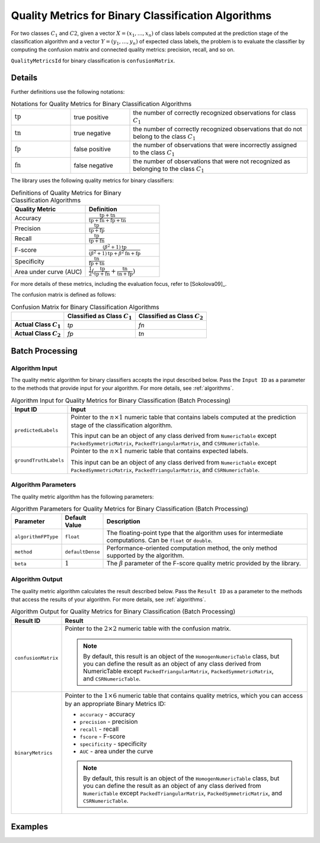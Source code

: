 .. ******************************************************************************
.. * Copyright 2020 Intel Corporation
.. *
.. * Licensed under the Apache License, Version 2.0 (the "License");
.. * you may not use this file except in compliance with the License.
.. * You may obtain a copy of the License at
.. *
.. *     http://www.apache.org/licenses/LICENSE-2.0
.. *
.. * Unless required by applicable law or agreed to in writing, software
.. * distributed under the License is distributed on an "AS IS" BASIS,
.. * WITHOUT WARRANTIES OR CONDITIONS OF ANY KIND, either express or implied.
.. * See the License for the specific language governing permissions and
.. * limitations under the License.
.. *******************************************************************************/

.. _quality_metrics_for_binary_classification:

Quality Metrics for Binary Classification Algorithms
====================================================

For two classes :math:`C_1` and :math:`C2`, given a vector :math:`X = (x_1, \ldots, x_n)` of class labels
computed at the prediction stage of the classification algorithm and
a vector :math:`Y = (y_1, \ldots, y_n)` of expected class labels, the problem is to evaluate the classifier
by computing the confusion matrix and connected quality metrics: precision, recall, and so on.

``QualityMetricsId`` for binary classification is ``confusionMatrix``.

Details
*******

Further definitions use the following notations:

.. tabularcolumns::  |\Y{0.2}|\Y{0.2}|\Y{0.6}|

.. list-table:: Notations for Quality Metrics for Binary Classification Algorithms
   :widths: 10 10 30
   :class: longtable

   * - :math:`\text{tp}`
     - true positive
     - the number of correctly recognized observations for class :math:`C_1`
   * - :math:`\text{tn}`
     - true negative
     - the number of correctly recognized observations that do not belong to the class :math:`C_1`
   * - :math:`\text{fp}`
     - false positive
     - the number of observations that were incorrectly assigned to the class :math:`C_1`
   * - :math:`\text{fn}`
     - false negative
     - the number of observations that were not recognized as belonging to the class :math:`C_1`

The library uses the following quality metrics for binary classifiers:

.. tabularcolumns::  |\Y{0.3}|\Y{0.7}|

.. list-table:: Definitions of Quality Metrics for Binary Classification Algorithms
   :widths: 10 10
   :header-rows: 1
   :class: longtable

   * - Quality Metric
     - Definition
   * - Accuracy
     - :math:`\frac {\text{tp} + \text{tn}}{\text{tp} + \text{fn} + \text{fp} + \text{tn}}`
   * - Precision
     - :math:`\frac {\text{tp}}{\text{tp} + \text{fp}}`
   * - Recall
     - :math:`\frac {\text{tp}}{\text{tp} + \text{fn}}`
   * - F-score
     - :math:`\frac {(\beta^2 + 1) \text{tp}}{(\beta^2 + 1) \text{tp} + \beta^2 \text{fn} + \text{fp}}`
   * - Specificity
     - :math:`\frac {\text{tn}}{\text{fp} + \text{tn}}`
   * - Area under curve (AUC)
     - :math:`\frac {1}{2}(\frac {\text{tp}}{\text{tp} + \text{fn}} + \frac {\text{tn}}{\text{tn} + \text{fp}})`

For more details of these metrics, including the evaluation focus, refer to [Sokolova09]_.

The confusion matrix is defined as follows:

.. tabularcolumns::  |\Y{0.3}|\Y{0.4}|\Y{0.3}|

.. list-table:: Confusion Matrix for Binary Classification Algorithms
    :header-rows: 1
    :stub-columns: 1

    * - 
      - Classified as Class :math:`C_1`
      - Classified as Class :math:`C_2`
    * - Actual Class :math:`C_1`
      - `tp`
      - `fn`
    * - Actual Class :math:`C_2`
      - `fp`
      - `tn`

Batch Processing
****************

Algorithm Input
---------------

The quality metric algorithm for binary classifiers accepts the input described below.
Pass the ``Input ID`` as a parameter to the methods that provide input for your algorithm.
For more details, see :ref:`algorithms`.

.. tabularcolumns::  |\Y{0.2}|\Y{0.8}|

.. list-table:: Algorithm Input for Quality Metrics for Binary Classification (Batch Processing)
   :widths: 10 60
   :header-rows: 1
   :class: longtable

   * - Input ID
     - Input
   * - ``predictedLabels``
     - Pointer to the :math:`n \times 1` numeric table that contains labels computed at the prediction stage of the classification algorithm.

       This input can be an object of any class derived from ``NumericTable`` except ``PackedSymmetricMatrix``, ``PackedTriangularMatrix``, and ``CSRNumericTable``.
   * - ``groundTruthLabels``
     - Pointer to the :math:`n \times 1` numeric table that contains expected labels.

       This input can be an object of any class derived from ``NumericTable`` except ``PackedSymmetricMatrix``, ``PackedTriangularMatrix``, and ``CSRNumericTable``.

Algorithm Parameters
--------------------

The quality metric algorithm has the following parameters:

.. tabularcolumns::  |\Y{0.15}|\Y{0.15}|\Y{0.7}|

.. list-table:: Algorithm Parameters for Quality Metrics for Binary Classification (Batch Processing)
   :header-rows: 1
   :widths: 10 10 60
   :align: left
   :class: longtable

   * - Parameter
     - Default Value
     - Description
   * - ``algorithmFPType``
     - ``float``
     - The floating-point type that the algorithm uses for intermediate computations. Can be ``float`` or ``double``.
   * - ``method``
     - ``defaultDense``
     - Performance-oriented computation method, the only method supported by the algorithm.
   * - ``beta``
     - :math:`1`
     - The :math:`\beta` parameter of the F-score quality metric provided by the library.

Algorithm Output
----------------

The quality metric algorithm calculates the result described below.
Pass the ``Result ID`` as a parameter to the methods that access the results of your algorithm.
For more details, see :ref:`algorithms`.

.. tabularcolumns::  |\Y{0.2}|\Y{0.8}|

.. list-table:: Algorithm Output for Quality Metrics for Binary Classification (Batch Processing)
   :widths: 10 60
   :header-rows: 1
   :class: longtable

   * - Result ID
     - Result
   * - ``confusionMatrix``
     - Pointer to the :math:`2 \times 2` numeric table with the confusion matrix.

       .. note::
         By default, this result is an object of the ``HomogenNumericTable`` class,
         but you can define the result as an object of any class derived from NumericTable except ``PackedTriangularMatrix``, ``PackedSymmetricMatrix``, and ``CSRNumericTable``.
   * - ``binaryMetrics``
     - Pointer to the :math:`1 \times 6` numeric table that contains quality metrics, which you can access by an appropriate Binary Metrics ID:

       - ``accuracy`` - accuracy
       - ``precision`` - precision
       - ``recall`` - recall
       - ``fscore`` - F-score
       - ``specificity`` - specificity
       - ``AUC`` - area under the curve

       .. note::
           By default, this result is an object of the ``HomogenNumericTable`` class, but you can define the result as an object of any class
           derived from ``NumericTable`` except ``PackedTriangularMatrix``, ``PackedSymmetricMatrix``, and ``CSRNumericTable``.

Examples
********

.. tabs::

  .. tab:: C++ (CPU)

    Batch Processing:

    - :cpp_example:`svm_two_class_metrics_dense_batch.cpp <quality_metrics/svm_two_class_metrics_dense_batch.cpp>`

  .. tab:: Java*

   .. note:: There is no support for Java on GPU.
   .. note:: Java interfaces in the oneDAL library have been deprecated and may no longer be supported in future releases.

    Batch Processing:

    - :java_example:`SVMTwoClassMetricsDenseBatch.java <quality_metrics/SVMTwoClassMetricsDenseBatch.java>`

